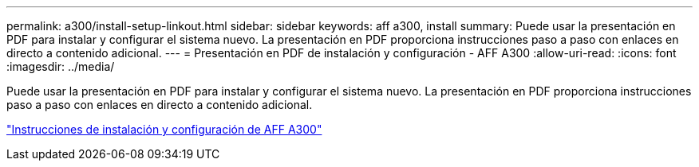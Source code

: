 ---
permalink: a300/install-setup-linkout.html 
sidebar: sidebar 
keywords: aff a300, install 
summary: Puede usar la presentación en PDF para instalar y configurar el sistema nuevo. La presentación en PDF proporciona instrucciones paso a paso con enlaces en directo a contenido adicional. 
---
= Presentación en PDF de instalación y configuración - AFF A300
:allow-uri-read: 
:icons: font
:imagesdir: ../media/


Puede usar la presentación en PDF para instalar y configurar el sistema nuevo. La presentación en PDF proporciona instrucciones paso a paso con enlaces en directo a contenido adicional.

link:../media/PDF/AFF-A300_ISI_210-06657+B0_web.pdf["Instrucciones de instalación y configuración de AFF A300"^]
